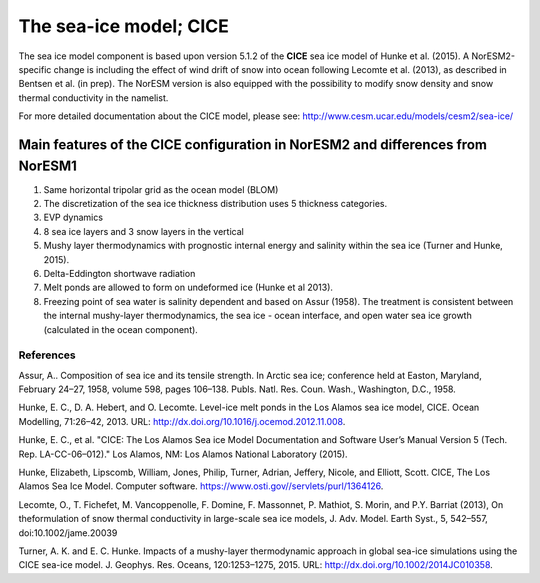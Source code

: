 .. _cea_ice_model:

The sea-ice model; CICE
======================

The sea ice model component is based upon version 5.1.2 of the **CICE** sea ice model of Hunke et al. (2015). A NorESM2-specific change is including the effect of wind drift of snow into ocean following Lecomte et al. (2013), as described in Bentsen et al. (in prep). The NorESM version is also equipped with the possibility to modify snow density and snow thermal conductivity in the namelist. 




For more detailed documentation about the CICE model, please see:  http://www.cesm.ucar.edu/models/cesm2/sea-ice/
 
 
Main features of the CICE configuration in NorESM2 and differences from NorESM1
--------------------------------------------------------------------------------

1. Same horizontal tripolar grid as the ocean model (BLOM)
2. The discretization of the sea ice thickness distribution uses 5 thickness categories.
#. EVP dynamics
#. 8 sea ice layers and 3 snow layers in the vertical 
#. Mushy layer thermodynamics with prognostic internal energy and salinity within the sea ice (Turner and Hunke, 2015).
#. Delta-Eddington shortwave radiation 
#. Melt ponds are allowed to form on undeformed ice (Hunke et al 2013). 
#. Freezing point of sea water is salinity dependent and based on Assur (1958). The treatment is consistent between the internal mushy-layer thermodynamics, the sea ice - ocean interface, and open water sea ice growth (calculated in the ocean component). 




References
^^^^^^^^^^

Assur, A.. Composition of sea ice and its tensile strength. In Arctic sea ice; conference held at Easton, Maryland, February 24–27, 1958, volume 598, pages 106–138. Publs. Natl. Res. Coun. Wash., Washington, D.C., 1958.

Hunke, E. C., D. A. Hebert, and O. Lecomte. Level-ice melt ponds in the Los Alamos sea ice model, CICE. Ocean Modelling, 71:26–42, 2013. URL: http://dx.doi.org/10.1016/j.ocemod.2012.11.008.

Hunke, E. C., et al. "CICE: The Los Alamos Sea ice Model Documentation and Software User’s Manual Version 5 (Tech. Rep. LA-CC-06–012)." Los Alamos, NM: Los Alamos National Laboratory (2015).

Hunke, Elizabeth, Lipscomb, William, Jones, Philip, Turner, Adrian, Jeffery, Nicole, and Elliott, Scott. CICE, The Los Alamos Sea Ice Model. Computer software. https://www.osti.gov//servlets/purl/1364126. 

Lecomte, O., T. Fichefet, M. Vancoppenolle, F. Domine, F. Massonnet, P. Mathiot, S. Morin, and P.Y. Barriat (2013), On theformulation of snow thermal conductivity in large-scale sea ice models, J. Adv. Model. Earth Syst., 5, 542–557, doi:10.1002/jame.20039

Turner, A. K. and E. C. Hunke. Impacts of a mushy-layer thermodynamic approach in global sea-ice simulations using the CICE sea-ice model. J. Geophys. Res. Oceans, 120:1253–1275, 2015. URL: http://dx.doi.org/10.1002/2014JC010358.


